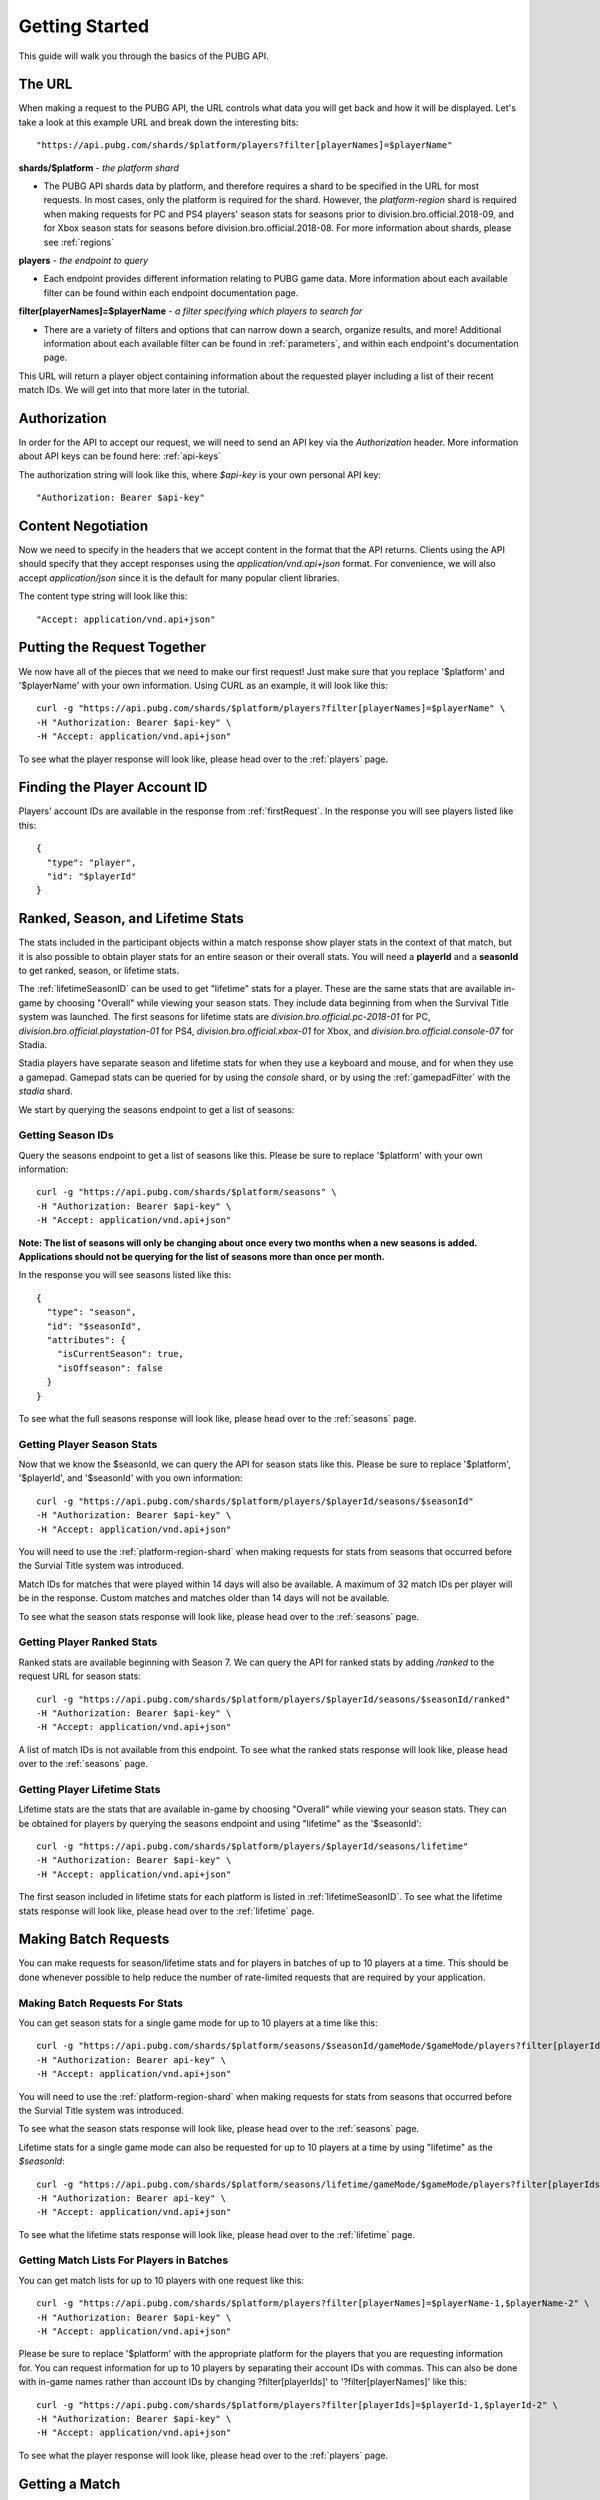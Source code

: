 .. _getting-started:

Getting Started
===============
This guide will walk you through the basics of the PUBG API.

The URL
-------
When making a request to the PUBG API, the URL controls what data you will get back and how it will be displayed. Let's take a look at this example URL and break down the interesting bits::

  "https://api.pubg.com/shards/$platform/players?filter[playerNames]=$playerName"

**shards/$platform** - *the platform shard*
    
- The PUBG API shards data by platform, and therefore requires a shard to be specified in the URL for most requests. In most cases, only the platform is required for the shard. However, the `platform-region` shard is required when making requests for PC and PS4 players' season stats for seasons prior to division.bro.official.2018-09, and for Xbox season stats for seasons before division.bro.official.2018-08. For more information about shards, please see :ref:`regions`

**players** - *the endpoint to query*

- Each endpoint provides different information relating to PUBG game data. More information about each available filter can be found within each endpoint documentation page.

**filter[playerNames]=$playerName** - *a filter specifying which players to search for*

- There are a variety of filters and options that can narrow down a search, organize results, and more! Additional information about each available filter can be found in :ref:`parameters`, and within each endpoint's documentation page.

This URL will return a player object containing information about the requested player including a list of their recent match IDs. We will get into that more later in the tutorial.



Authorization
-------------
In order for the API to accept our request, we will need to send an API key via the `Authorization` header. More information about API keys can be found here: :ref:`api-keys`

The authorization string will look like this, where `$api-key` is your own personal API key::

  "Authorization: Bearer $api-key"



Content Negotiation
-------------------
Now we need to specify in the headers that we accept content in the format that the API returns. Clients using the API should specify that they accept responses using the `application/vnd.api+json` format. For convenience, we will also accept `application/json` since it is the default for many popular client libraries.

The content type string will look like this::

  "Accept: application/vnd.api+json"


.. _firstRequest:

Putting the Request Together
----------------------------
We now have all of the pieces that we need to make our first request! Just make sure that you replace '$platform' and '$playerName' with your own information. Using CURL as an example, it will look like this::

  curl -g "https://api.pubg.com/shards/$platform/players?filter[playerNames]=$playerName" \
  -H "Authorization: Bearer $api-key" \
  -H "Accept: application/vnd.api+json"

To see what the player response will look like, please head over to the :ref:`players` page.


.. _gettingPlayerId:

Finding the Player Account ID
------------------------------
Players' account IDs are available in the response from :ref:`firstRequest`. In the response you will see players listed like this::

  {
    "type": "player",
    "id": "$playerId"
  }



Ranked, Season, and Lifetime Stats
-----------------------------------
The stats included in the participant objects within a match response show player stats in the context of that match, but it is also possible to obtain player stats for an entire season or their overall stats. You will need a **playerId** and a **seasonId** to get ranked, season, or lifetime stats.

The :ref:`lifetimeSeasonID` can be used to get "lifetime" stats for a player. These are the same stats that are available in-game by choosing "Overall" while viewing your season stats. They include data beginning from when the Survival Title system was launched. The first seasons for lifetime stats are `division.bro.official.pc-2018-01` for PC, `division.bro.official.playstation-01` for PS4, `division.bro.official.xbox-01` for Xbox, and `division.bro.official.console-07` for Stadia.

Stadia players have separate season and lifetime stats for when they use a keyboard and mouse, and for when they use a gamepad. Gamepad stats can be queried for by using the `console` shard, or by using the :ref:`gamepadFilter` with the `stadia` shard.

We start by querying the seasons endpoint to get a list of seasons:


Getting Season IDs
...................
Query the seasons endpoint to get a list of seasons like this. Please be sure to replace '$platform' with your own information::

  curl -g "https://api.pubg.com/shards/$platform/seasons" \
  -H "Authorization: Bearer $api-key" \
  -H "Accept: application/vnd.api+json"

**Note: The list of seasons will only be changing about once every two months when a new seasons is added. Applications should not be querying for the list of seasons more than once per month.**

In the response you will see seasons listed like this::

  {
    "type": "season",
    "id": "$seasonId",
    "attributes": {
      "isCurrentSeason": true,
      "isOffseason": false
    }
  }

To see what the full seasons response will look like, please head over to the :ref:`seasons` page.



.. _gettingSeasonStats:

Getting Player Season Stats
............................
Now that we know the $seasonId, we can query the API for season stats like this. Please be sure to replace '$platform', '$playerId', and '$seasonId' with you own information::

  curl -g "https://api.pubg.com/shards/$platform/players/$playerId/seasons/$seasonId"
  -H "Authorization: Bearer $api-key" \
  -H "Accept: application/vnd.api+json"

You will need to use the :ref:`platform-region-shard` when making requests for stats from seasons that occurred before the Survial Title system was introduced.

Match IDs for matches that were played within 14 days will also be available. A maximum of 32 match IDs per player will be in the response. Custom matches and matches older than 14 days will not be available.

To see what the season stats response will look like, please head over to the :ref:`seasons` page.



.. _gettingRankedStats:

Getting Player Ranked Stats
............................
Ranked stats are available beginning with Season 7. We can query the API for ranked stats by adding `/ranked` to the request URL for season stats::

  curl -g "https://api.pubg.com/shards/$platform/players/$playerId/seasons/$seasonId/ranked"
  -H "Authorization: Bearer $api-key" \
  -H "Accept: application/vnd.api+json"

A list of match IDs is not available from this endpoint. To see what the ranked stats response will look like, please head over to the :ref:`seasons` page.



Getting Player Lifetime Stats
..............................
Lifetime stats are the stats that are available in-game by choosing "Overall" while viewing your season stats. They can be obtained for players by querying the seasons endpoint and using "lifetime" as the '$seasonId'::

  curl -g "https://api.pubg.com/shards/$platform/players/$playerId/seasons/lifetime"
  -H "Authorization: Bearer $api-key" \
  -H "Accept: application/vnd.api+json"

The first season included in lifetime stats for each platform is listed in :ref:`lifetimeSeasonID`. To see what the lifetime stats response will look like, please head over to the :ref:`lifetime` page.



Making Batch Requests
----------------------
You can make requests for season/lifetime stats and for players in batches of up to 10 players at a time. This should be done whenever possible to help reduce the number of rate-limited requests that are required by your application.



Making Batch Requests For Stats
................................
You can get season stats for a single game mode for up to 10 players at a time like this::

  curl -g "https://api.pubg.com/shards/$platform/seasons/$seasonId/gameMode/$gameMode/players?filter[playerIds]=$playerId-1,$playerId-2" \
  -H "Authorization: Bearer api-key" \
  -H "Accept: application/vnd.api+json"

You will need to use the :ref:`platform-region-shard` when making requests for stats from seasons that occurred before the Survial Title system was introduced.

To see what the season stats response will look like, please head over to the :ref:`seasons` page.

Lifetime stats for a single game mode can also be requested for up to 10 players at a time by using "lifetime" as the `$seasonId`::

  curl -g "https://api.pubg.com/shards/$platform/seasons/lifetime/gameMode/$gameMode/players?filter[playerIds]=$playerId-1,$playerId-2" \
  -H "Authorization: Bearer api-key" \
  -H "Accept: application/vnd.api+json"

To see what the lifetime stats response will look like, please head over to the :ref:`lifetime` page.



Getting Match Lists For Players in Batches
...........................................
You can get match lists for up to 10 players with one request like this::

  curl -g "https://api.pubg.com/shards/$platform/players?filter[playerNames]=$playerName-1,$playerName-2" \
  -H "Authorization: Bearer $api-key" \
  -H "Accept: application/vnd.api+json"

Please be sure to replace '$platform' with the appropriate platform for the players that you are requesting information for. You can request information for up to 10 players by separating their account IDs with commas. This can also be done with in-game names rather than account IDs by changing ?filter[playerIds]' to '?filter[playerNames]' like this::

  curl -g "https://api.pubg.com/shards/$platform/players?filter[playerIds]=$playerId-1,$playerId-2" \
  -H "Authorization: Bearer $api-key" \
  -H "Accept: application/vnd.api+json"

To see what the player response will look like, please head over to the :ref:`players` page.



.. _gettingMatch:

Getting a Match
----------------
Within the response from the players endpoint, you should see a list of match IDs structured like this::

  "matches": {
    "data": [
      {
        "type": "match",
        "id": "matchId"
      }
    ]
  }

We can use this ID to retrieve the match from the matches endpoint like this. Please be sure the replace '$platform' and '$matchId' with your own information::

  curl -g "https://api.pubg.com/shards/$platform/matches/$matchId" \
  -H "Accept: application/vnd.api+json"

**Note: Make sure to use the tournament shard when getting tournament matches.**

**The data retention period is 14 days. Match data older than 14 days will not be available.**

To see what match responses look like, please head over to the :ref:`matches` page.



Getting Match Samples
---------------------
The samples endpoint offers a large set of random match references that is updated for each platform every 24 hours. Sample rates are independent for each platform and not uniform across any time interval. They cannot and should not be used to attempt to estimate the total number of matches or unique PUBG players, or as a way to compare the number of matches or unique PUBG players per platform.

The number of matches per shard may vary. Requests for samples need to be at least 24hrs in the past UTC time using the filter[createdAt-start] query parameter. All matches in the response will be between the time that you choose and 24 hours earlier than that time. If you leave out this parameter, the response will be the most recent sample available (matches from within the last 24 hours).

A samples request looks like this. Please be sure to replace '$platform' and $startTime with your own information::

  curl -g "https://api.pubg.com/shards/$platform/samples?filter[createdAt-start]=$startTime" \
  -H "Authorization: Bearer api-key" \
  -H "Accept: application/vnd.api+json"

**Note: Calling samples without filter[createdAt-start] will return the most recent samples list for that platform. You can fetch older samples up to 14 days using the filter.**

In the response, there will be an array of abbreviated match objects containing IDs and shards to look them up on the matches endpoint. This can be done as shown in the `Getting a Match`_ section.



Getting Tournament Matches
--------------------------
Start by getting the list of tournaments to obtain the ID for the tournament you want to lookup like this::

  curl -g "https://api.pubg.com/tournaments" \
  -H "Authorization: Bearer api-key" \
  -H "Accept: application/vnd.api+json"

The response from the tournaments endpoint will contain an array of tournament references, showing their IDs and createdAt timestamps. Grab the ID of the desired tournament and use it to lookup the tournament like this. Be sure to replace '$tournamentId' with your own information::

  curl -g "https://api.pubg.com/tournaments/$tournamentId" \
  -H "Authorization: Bearer api-key" \
  -H "Accept: application/vnd.api+json"

**tournaments/$tournamentId** - *the tournament ID*

In response you will be given a list of match IDs from the tournament that you can lookup on the matches endpoint.

**Note: Be sure to use the tournament shard when looking up tournament matches.**

To see exactly what the tournament responses will look like, please head over to the :ref:`tournaments` page.



Getting Telemetry Data
----------------------
Telemetry data will provide you with additional information for each match. This data is compressed using gzip and clients using the API should specify that they accept gzip compressed responses. The URL string that links to the telemetry file for a match can be found in the Asset Object of that match. For additional information, please refer to the :ref:`telemetry` page.



Getting Player Weapon Mastery Stats
------------------------------------
Weapon Mastery information can be obtained for players by querying the weapon_mastery endpoint. Don't forget to replace '$platform', and '$playerId' with your own information::

  curl -g "https://api.pubg.com/shards/$platform/players/$playerId/weapon_mastery"
  -H "Authorization: Bearer $api-key" \
  -H "Accept: application/vnd.api+json"

To see what the Weapon Mastery response will look like, please head over to the :ref:`weaponMastery` page.



Getting Leaderboard Data
-------------------------
Leaderboards are available for each season beginning with the first Survival Title :ref:`seasonID` for each platform. Each leaderboard includes the top 500 players for the specified game mode. Leaderboards for the current season will be updated every 2 hours. :ref:`platform-region-shard` shard should be used to get leaderboards beginning with season division.bro.official.pc-2018-07 (for PC) and season division.bro.official.console-07 (for console). :ref:`platform-shard` is only supported up to Season 6.

You can get the current leaderboard data for each game mode like this::

  curl -g "https://api.pubg.com/shards/$platform-region/leaderboards/$seasonId/$gameMode \
  -H "Authorization: Bearer api-key" \
  -H "Accept: application/vnd.api+json"

Please be sure to replace '$platform-region', '$seasonId', and '$gameMode' with the appropriate platform, season ID, and game mode that you would like the leaderboard for. Refer to `Getting Player Season Stats`_ for information about how to get season IDs. You will also need to specify which page of the leaderboard you would like by replacing '$page'.

To see what the leaderboards response will look like, please head over to the :ref:`leaderboards` page.
